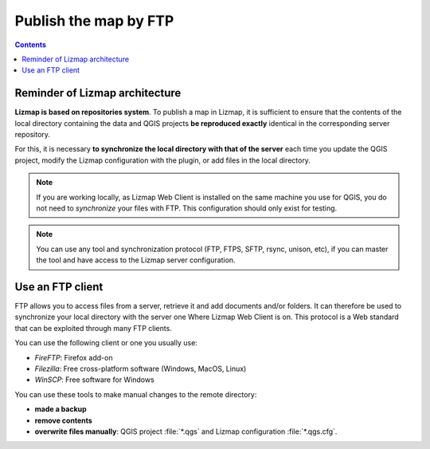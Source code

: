 ======================
Publish the map by FTP
======================

.. contents::
   :depth: 3

Reminder of Lizmap architecture
===============================

.. image:: /images/architecture.jpg
   :align: center

**Lizmap is based on repositories system**. To publish a map in Lizmap, it is sufficient to ensure that the contents of the local directory containing the data and QGIS projects **be reproduced exactly** identical in the corresponding server repository.

For this, it is necessary **to synchronize the local directory with that of the server** each time you update the QGIS project, modify the Lizmap configuration with the plugin, or add files in the local directory.

.. note:: If you are working locally, as Lizmap Web Client is installed on the same machine you use for QGIS, you do not need to *synchronize* your files with FTP. This configuration should only exist for testing.

.. note:: You can use any tool and synchronization protocol (FTP, FTPS, SFTP, rsync, unison, etc), if you can master the tool and have access to the Lizmap server configuration.


Use an FTP client
=================

FTP allows you to access files from a server, retrieve it and add documents and/or folders. It can therefore be used to synchronize your local directory with the server one Where Lizmap Web Client is on. This protocol is a Web standard that can be exploited through many FTP clients.

You can use the following client or one you usually use:

* *FireFTP*: Firefox add-on
* *Filezilla*: Free cross-platform software (Windows, MacOS, Linux)
* *WinSCP*: Free software for Windows

You can use these tools to make manual changes to the remote directory:

* **made a backup**
* **remove contents**
* **overwrite files manually**: QGIS project :file:`*.qgs` and Lizmap configuration :file:`*.qgs.cfg`.
